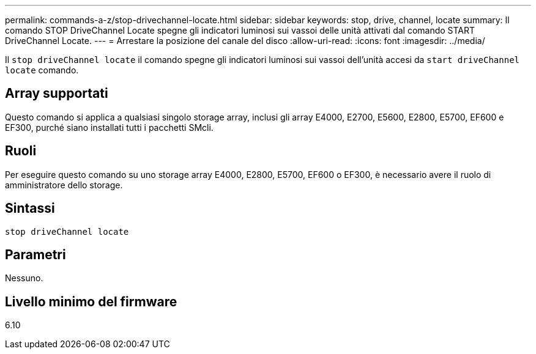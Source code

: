 ---
permalink: commands-a-z/stop-drivechannel-locate.html 
sidebar: sidebar 
keywords: stop, drive, channel, locate 
summary: Il comando STOP DriveChannel Locate spegne gli indicatori luminosi sui vassoi delle unità attivati dal comando START DriveChannel Locate. 
---
= Arrestare la posizione del canale del disco
:allow-uri-read: 
:icons: font
:imagesdir: ../media/


[role="lead"]
Il `stop driveChannel locate` il comando spegne gli indicatori luminosi sui vassoi dell'unità accesi da `start driveChannel locate` comando.



== Array supportati

Questo comando si applica a qualsiasi singolo storage array, inclusi gli array E4000, E2700, E5600, E2800, E5700, EF600 e EF300, purché siano installati tutti i pacchetti SMcli.



== Ruoli

Per eseguire questo comando su uno storage array E4000, E2800, E5700, EF600 o EF300, è necessario avere il ruolo di amministratore dello storage.



== Sintassi

[source, cli]
----
stop driveChannel locate
----


== Parametri

Nessuno.



== Livello minimo del firmware

6.10
